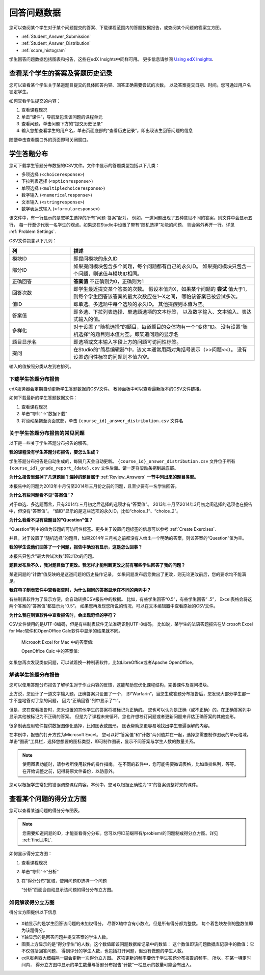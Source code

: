 .. _Review_Answers:

############################
回答问题数据
############################

您可以查阅某个学生对于某个问题提交的答案、下载课程范围内的答题数据报告，或查阅某个问题的答案立方图。

* :ref:`Student_Answer_Submission`

* :ref:`Student_Answer_Distribution`

* :ref:`score_histogram`

学生回答问题数据包括图表和报告，这些在edX Insights中同样可用。
更多信息请参阅 `Using edX Insights`_.

.. _Student_Answer_Submission:

************************************************************
查看某个学生的答案及答题历史记录
************************************************************

您可以查看某个学生关于某道题目提交的具体回答内容、回答正确需要尝试的次数，
以及答案提交日期、时间。您可通过用户名锁定学生。

如何查看学生提交的内容：

#. 查看课程现况

#. 单击“课件”，导航至包含该问题的课程单元

#. 查看问题，单击问题下方的“提交历史记录”

#. 输入您想查看学生的用户名，单击页面底部的“查看历史记录”，即出现该生回答问题的信息

随便单击查看窗口外的页面即可关闭窗口。
   
.. _Student_Answer_Distribution:

****************************************
学生答题分布
****************************************

您可下载学生答题分布数据的CSV文件。文件中显示的答题类型包括以下几类：

* 多项选择 (``<choiceresponse>``)
* 下拉列表选择 (``<optionresponse>``)
* 单项选择 (``<multiplechoiceresponse>``)
* 数字输入 (``<numericalresponse>``)
* 文本输入 (``<stringresponse>``)
* 数学表达式输入 (``<formularesponse>``)

该文件中，有一行显示的是您学生选择的所有“问题-答案”配对。
例如，一道问题出现了五种意见不同的答案，则文件中会显示五行，
每一行至少代表一名学生的观点。如果您在Studio中设置了带有“随机选择”功能的问题，
则会另外再开一行。详见 :ref:`Problem Settings`.

CSV文件包含以下几列：

.. list-table::
   :widths: 20 60
   :header-rows: 1

   * - 列
     - 描述
   * - 模块ID
     - 即提问模块的永久ID
   * - 部分ID
     - 如果提问模块包含多个问题，每个问题都有自己的永久ID。
       如果提问模块只包含一个问题，则该值与模块ID相同。
        
   * - 正确回答
     - **答案值** 不正确则为0，正确则为1
       
   * - 回答次数
     - 即学生最近提交某个答案的次数。
       假设本值为X，如果某个问题的 **尝试** 值大于1，
       则每个学生回答该答案的最大次数应在1~X之间，
       哪怕该答案已被尝试多次。
       
   * - 值ID
     - 即单选、多选题中每个选项的永久ID。
       其他提醒则本值为空。
       
   * - 答案值
     - 即多选、下拉列表选择、单选题选项的文本标签，
       以及数字输入、文本输入、表达式输入的值。
       
   * - 多样化
     - 对于设置了“随机选择”的题目，每道题目的变体均有一个“变体”ID。
       没有设置“随机选择”的题目则本值为空。即某道问题的显示名
       
       
   * - 题目显示名
     - 即选项或文本输入字段上方的问题可访问性标签。
   * - 提问
     - 在Studio的“简易编辑器”中，该文本通常用两对角括号表示（>>问题<<）。
       没有设置访问性标签的问题则本值为空。
       
       

输入的值按照分类从左到右排列。

.. _Download_Answer_Distributions:

===================================================
下载学生答题分布报告
===================================================

edX服务器会定期自动更新学生答题数据的CSV文件。
教师面板中可以查看最新版本的CSV文件链接。

如何下载最新的学生答题数据文件：

#. 查看课程现况

#. 单击“导师”→“数据下载”

#. 将滚动条拖至页面底部，单击 ``{course_id}_answer_distribution.csv``
   文件名

==========================================================================
关于学生答题分布报告的常见问题
==========================================================================

以下是一些关于学生答题分布报告的解答。

**我的课程没有学生答题分布报告，要怎么生成？**

学生答题分布报告是自动生成的，每隔几天会自动更新。 ``{course_id}_answer_distribution.csv`` 
文件位于所有 ``{course_id}_grade_report_{date}.csv`` 文件后面。请一定将滚动条拖到最底部。

**为什么报告里漏掉了几道题目？漏掉的题目属于** :ref:`Review_Answers` **一节中列出来的题目类型。**

本报告中的问题为2013年十月份至2014年三月份之前的问题，且至少要有一名学生回答。

**为什么有些问题看不见“答案值”？**

对于单选、多选题而言，只有2014年三月初之后选择的选项才有“答案值”。
2013年十月至2014年3月初之间选择的选项也在报告中，但没有“答案值”。
“值ID”显示的是这些选项的永久ID，比如“choice_1”、“choice_2”。

**为什么我看不见有些题目的“Question”值？**

“Question”列中的值为该题的可访问性标签。更多关于设置问题标签的信息可以参考 :ref:`Create
Exercises`.

并且，对于设置了“随机选择”的题目，如果2014年三月初之前都没有人给出一个明确的答案，则该答案的“Question”值为空。

**我的学生说他们回答了一个问题，报告中确没有显示，这是怎么回事？**

本报告只包含“最大尝试次数”超过1次的问题。

**题目发布后不久，我对题目做了更改。我怎样才能判断更改之前有哪些学生回答了我的问题？**

某道问题的“计数”值反映的是这道问题的历史操作记录。
如果问题发布后您做出了更改，则无论更改前后，您的要求均不能满足。

**我在电子制表软件中查看报告时，为什么相同的答案显示在不同的两列中？**

有些制表软件为了显示方便，会自动转换CSV报告中的数据。
比如，有些学生回答“0.5”，有些学生回答“ .5”，
Excel表格会将这两个答案的“答案值”都显示为“0.5”。
如果您再发现您所说的情况，可以在文本编辑器中查看原始的CSV文件。

**为什么我在制表软件中查看报告时，会出现奇怪的字符？**

CSV文件使用的是UTF-8编码，但是有些制表软件无法准确识别UTF-8编码。
比如说，某学生的法语答题报告在Microsoft Excel for Mac软件和OpenOffice Calc软件中显示的结果就不同。

   Microsoft Excel for Mac 中的答案值:

   .. image:: ../../../shared/building_and_running_chapters/Images/student_answer_excel.png
     :alt: A spreadsheet that replaces accented French characters with underscores

   OpenOffice Calc 中的答案值:

   .. image:: ../../../shared/building_and_running_chapters/Images/student_answer_calc.png
     :alt: A spreadsheet that displays accented French characters correctly

如果您再次发现类似问题，可以试着换一种制表软件，比如LibreOffice或者Apache OpenOffice。

==========================================================================
解读学生答题分布报告
==========================================================================

您可以使用答题分布报告了解学生对于作业内容的反馈，这能帮助您优化课程结构，完善课件及提问模块。

比方说，您设计了一道文字输入题，正确答案只设置了一个，
即“Warfarin”，当您生成答题分布报告后，您发现大部分学生都一字不差地答对了您的问题，
因为“正确回答”列中显示了“1”。

.. image:: ../../../shared/building_and_running_chapters/Images/SAD_Answer_Review.png
    :alt: In Excel, 5 rows show 5 answer values, 4 of which show comprehension of the question, but only 1 answer is marked as correct

但是，您在查看报告时，您未设置的其他学生的答案将被标记为正确的。
您也可以认为是正确（或不正确）的。在正确答案列中显示其他被标记为不正确的答案。
但是为了课程未来循环，您也许想校订问题或者更新问题来评估正确答案的其他变形。

很多制表应用软件提供数据图像化选择，比如图表或图形。
图表帮助您更容易地找出学生普遍误解的内容。

.. image:: ../../../shared/building_and_running_chapters/Images/SAD_Column_Chart.png
    :alt: In Excel, AnswerValue and Count columns next to each other, values for 4 rows selected, and a column chart of the count for the 4 answers

在本例中，报告的打开方式为Microsoft Excel。
您可以将“答案值”和“计数”两列值并在一起，选择您需要制作图表的单元格域，
单击“图表”工具栏，选择您想要的图标类型，即可制作图表，显示不同答案与学生人数的数量关系。

.. note:: 使用图表功能时，请参考所使用软件的操作指南。
  在不同的软件中，您可能需要微调表格，比如重排纵列，等等。
  在开始调整之前，记得将原文件备份，以防意外。

您可以根据学生常犯的错误调整课程内容。本例中，您可以根据正确性为“0”的答案调整将来的课件。

.. _score_histogram:

**************************************************
查看某个问题的得分立方图
**************************************************

您可以查看某道问题的得分分布图表。

.. note:: 您需要知道问题的ID，才能查看得分分布。您可以将ID前缀带有/problem/的问题制成得分立方图。详见 :ref:`find_URL`.

如何显示得分立方图：

#. 查看课程现况

#. 单击“导师”→“分析”

#. 在“得分分布”区域，使用问题ID选择一个问题

   “分析”页面会自动显示该问题的得分分布立方图。

   .. image:: ../../../shared/building_and_running_chapters/Images/score_histogram.png
     :alt: Graph of the number of students who received different scores for a
         selected problem

..  **Question**: (sent to Olga 31 Jan 14) this is a tough UI to use: how do they correlate the codes in this drop-down with actual constructed problems? the copy-and-paste UI on the Student Admin page actually works a little better imo. LMS-2522

===================================================
如何解读得分立方图
===================================================

得分立方图提供以下信息

   .. image:: ../../../shared/building_and_running_chapters/Images/score_histogram_callouts.png
     :alt: Histogram with indicators for the number of students scored value and
         the x-axis numbers that indicate plotted scores

* X轴显示的是学生回答该问题的未加权得分。
  尽管X轴中含有小数点，但是所有得分都为整数。
  每个着色块左侧的整数值即为该题得分。

* Y轴显示的是回答问题并提交答案的学生人数。

* 图表上方显示的是“得分学生”的人数。这个数值即该问题数据库记录中的数值：
  这个数值即该问题数据库记录中的数值：它不仅包括回答问题、
  得到评分的学生人数，也包括打开问题，但没有做题的学生人数。


* edX服务器大概每隔一周会更新一次得分立方图。
  这项更新的频率要低于学生答题分布报告的频率，
  所以，在某一特定时间内，
  得分立方图中显示的学生数量与答题分布报告“计数”一栏显示的数量可能会有出入。


.. _Using edX Insights: http://edx-insights.readthedocs.org/en/latest/

